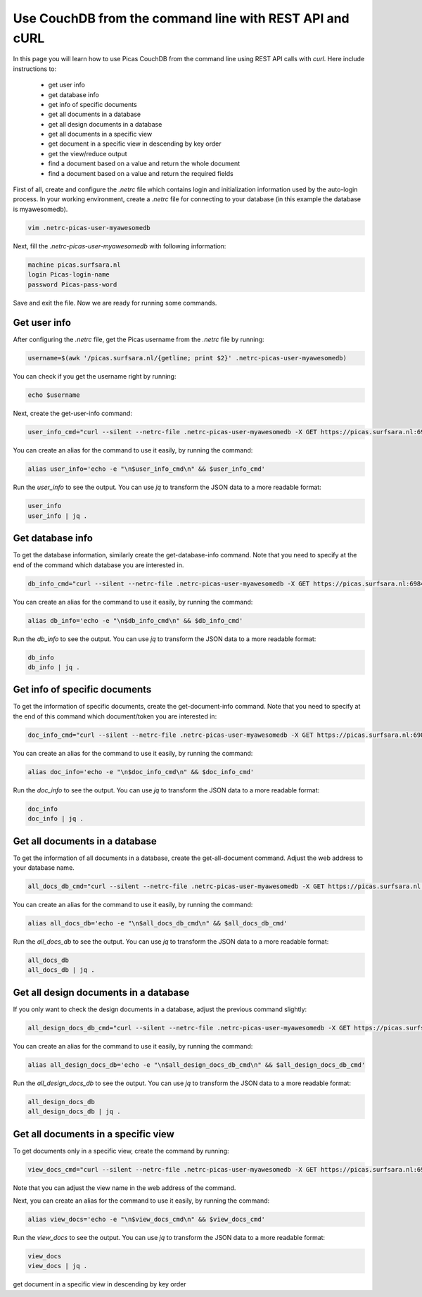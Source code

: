 .. _CouchDB-REST-API:
*****************
Use CouchDB from the command line with REST API and cURL
*****************

In this page you will learn how to use Picas CouchDB from the command line using REST API calls with `curl`. Here include instructions to: 

     * get user info
     * get database info
     * get info of specific documents
     * get all documents in a database
     * get all design documents in a database
     * get all documents in a specific view
     * get document in a specific view in descending by key order
     * get the view/reduce output 
     * find a document based on a value and return the whole document
     * find a document based on a value and return the required fields


First of all, create and configure the `.netrc` file which contains login and initialization information used by the auto-login process. 
In your working environment, create a `.netrc` file for connecting to your database (in this example the database is myawesomedb).
  
.. code-block:: bash
  
   vim .netrc-picas-user-myawesomedb

Next, fill the `.netrc-picas-user-myawesomedb` with following information:

.. code-block:: bash
  
   machine picas.surfsara.nl
   login Picas-login-name
   password Picas-pass-word

Save and exit the file. Now we are ready for running some commands. 

  
.. _get-user-info:

Get user info
===============================
After configuring the `.netrc` file, get the Picas username from the `.netrc` file by running:
  
.. code-block:: bash
  
   username=$(awk '/picas.surfsara.nl/{getline; print $2}' .netrc-picas-user-myawesomedb)

You can check if you get the username right by running:
  
.. code-block:: bash
  
   echo $username

Next, create the get-user-info command:
  
.. code-block:: bash
  
   user_info_cmd="curl --silent --netrc-file .netrc-picas-user-myawesomedb -X GET https://picas.surfsara.nl:6984/_users/org.couchdb.user:$username"

You can create an alias for the command to use it easily, by running the command: 

.. code-block:: bash
  
   alias user_info='echo -e "\n$user_info_cmd\n" && $user_info_cmd'

Run the `user_info` to see the output. You can use `jq` to transform the JSON data to a more readable format:
  
.. code-block:: bash
  
   user_info
   user_info | jq .
  



.. _get-database-info:

Get database info
===============================
To get the database information, similarly create the get-database-info command. Note that you need to specify at the end of the command which database you are interested in. 
  
.. code-block:: bash
  
   db_info_cmd="curl --silent --netrc-file .netrc-picas-user-myawesomedb -X GET https://picas.surfsara.nl:6984/myawesomedb"

You can create an alias for the command to use it easily, by running the command: 

.. code-block:: bash
  
   alias db_info='echo -e "\n$db_info_cmd\n" && $db_info_cmd'

Run the `db_info` to see the output. You can use `jq` to transform the JSON data to a more readable format:
  
.. code-block:: bash
  
   db_info
   db_info | jq .



.. _get-specific-document-info:

Get info of specific documents
===============================
To get the information of specific documents, create the get-document-info command. Note that you need to specify at the end of this command which document/token you are interested in:
  
.. code-block:: bash
  
   doc_info_cmd="curl --silent --netrc-file .netrc-picas-user-myawesomedb -X GET https://picas.surfsara.nl:6984/myawesomedb/token_0"

You can create an alias for the command to use it easily, by running the command: 

.. code-block:: bash
  
   alias doc_info='echo -e "\n$doc_info_cmd\n" && $doc_info_cmd'

Run the `doc_info` to see the output. You can use `jq` to transform the JSON data to a more readable format:
  
.. code-block:: bash
  
   doc_info
   doc_info | jq .




.. _get-all-document:

Get all documents in a database
===============================
To get the information of all documents in a database, create the get-all-document command. Adjust the web address to your database name.
  
.. code-block:: bash
  
   all_docs_db_cmd="curl --silent --netrc-file .netrc-picas-user-myawesomedb -X GET https://picas.surfsara.nl:6984/myawesomedb/_all_docs/"

You can create an alias for the command to use it easily, by running the command: 

.. code-block:: bash
  
   alias all_docs_db='echo -e "\n$all_docs_db_cmd\n" && $all_docs_db_cmd'

Run the `all_docs_db` to see the output. You can use `jq` to transform the JSON data to a more readable format:
  
.. code-block:: bash
  
   all_docs_db
   all_docs_db | jq .



.. _get-design-document:

Get all design documents in a database
===============================
If you only want to check the design documents in a database, adjust the previous command slightly:
  
.. code-block:: bash
  
   all_design_docs_db_cmd="curl --silent --netrc-file .netrc-picas-user-myawesomedb -X GET https://picas.surfsara.nl:6984/myawesomedb/_design_docs"

You can create an alias for the command to use it easily, by running the command: 

.. code-block:: bash
  
   alias all_design_docs_db='echo -e "\n$all_design_docs_db_cmd\n" && $all_design_docs_db_cmd'

Run the `all_design_docs_db` to see the output. You can use `jq` to transform the JSON data to a more readable format:
  
.. code-block:: bash
  
   all_design_docs_db
   all_design_docs_db | jq .




.. _get-docs-specific-view:

Get all documents in a specific view
===============================
To get documents only in a specific view, create the command by running:
  
.. code-block:: bash
  
   view_docs_cmd="curl --silent --netrc-file .netrc-picas-user-myawesomedb -X GET https://picas.surfsara.nl:6984/myawesomedb/_design/Monitor/_view/todo"

Note that you can adjust the view name in the web address of the command.

Next, you can create an alias for the command to use it easily, by running the command: 

.. code-block:: bash
  
   alias view_docs='echo -e "\n$view_docs_cmd\n" && $view_docs_cmd'

Run the `view_docs` to see the output. You can use `jq` to transform the JSON data to a more readable format:
  
.. code-block:: bash
  
   view_docs
   view_docs | jq .


get document in a specific view in descending by key order
